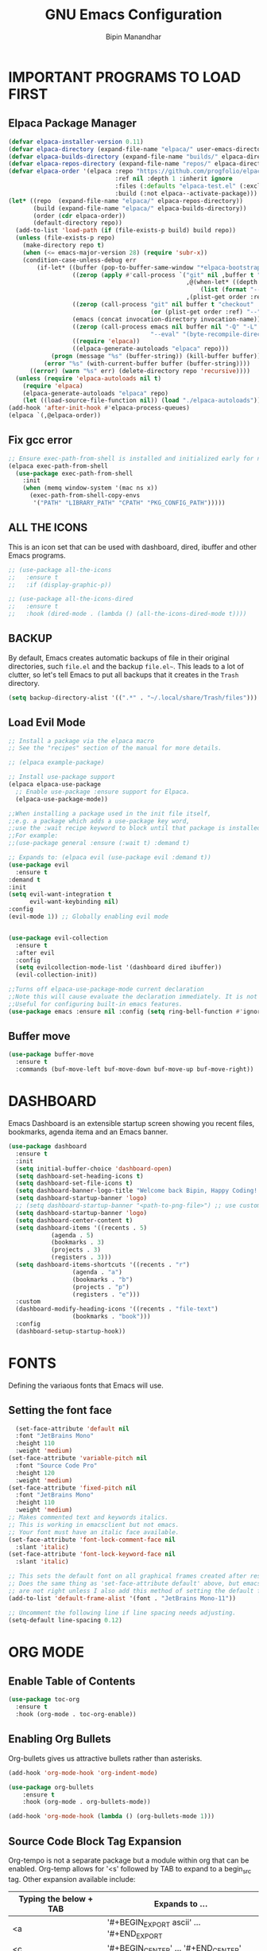 #+TITLE: GNU Emacs Configuration
#+AUTHOR: Bipin Manandhar
#+DESCRIPTION: Bipin's personal Emacs configuration.
#+STARTUP: showeverything
#+OPTIONS: toc:2

* IMPORTANT PROGRAMS TO LOAD FIRST
** Elpaca Package Manager

#+begin_src emacs-lisp
(defvar elpaca-installer-version 0.11)
(defvar elpaca-directory (expand-file-name "elpaca/" user-emacs-directory))
(defvar elpaca-builds-directory (expand-file-name "builds/" elpaca-directory))
(defvar elpaca-repos-directory (expand-file-name "repos/" elpaca-directory))
(defvar elpaca-order '(elpaca :repo "https://github.com/progfolio/elpaca.git"
                              :ref nil :depth 1 :inherit ignore
                              :files (:defaults "elpaca-test.el" (:exclude "extensions"))
                              :build (:not elpaca--activate-package)))
(let* ((repo  (expand-file-name "elpaca/" elpaca-repos-directory))
       (build (expand-file-name "elpaca/" elpaca-builds-directory))
       (order (cdr elpaca-order))
       (default-directory repo))
  (add-to-list 'load-path (if (file-exists-p build) build repo))
  (unless (file-exists-p repo)
    (make-directory repo t)
    (when (<= emacs-major-version 28) (require 'subr-x))
    (condition-case-unless-debug err
        (if-let* ((buffer (pop-to-buffer-same-window "*elpaca-bootstrap*"))
                  ((zerop (apply #'call-process `("git" nil ,buffer t "clone"
                                                  ,@(when-let* ((depth (plist-get order :depth)))
                                                      (list (format "--depth=%d" depth) "--no-single-branch"))
                                                  ,(plist-get order :repo) ,repo))))
                  ((zerop (call-process "git" nil buffer t "checkout"
                                        (or (plist-get order :ref) "--"))))
                  (emacs (concat invocation-directory invocation-name))
                  ((zerop (call-process emacs nil buffer nil "-Q" "-L" "." "--batch"
                                        "--eval" "(byte-recompile-directory \".\" 0 'force)")))
                  ((require 'elpaca))
                  ((elpaca-generate-autoloads "elpaca" repo)))
            (progn (message "%s" (buffer-string)) (kill-buffer buffer))
          (error "%s" (with-current-buffer buffer (buffer-string))))
      ((error) (warn "%s" err) (delete-directory repo 'recursive))))
  (unless (require 'elpaca-autoloads nil t)
    (require 'elpaca)
    (elpaca-generate-autoloads "elpaca" repo)
    (let ((load-source-file-function nil)) (load "./elpaca-autoloads"))))
(add-hook 'after-init-hook #'elpaca-process-queues)
(elpaca `(,@elpaca-order))
#+end_src

** Fix gcc error
#+begin_src emacs-lisp
;; Ensure exec-path-from-shell is installed and initialized early for native compilation
(elpaca exec-path-from-shell
  (use-package exec-path-from-shell
    :init
    (when (memq window-system '(mac ns x))
      (exec-path-from-shell-copy-envs
       '("PATH" "LIBRARY_PATH" "CPATH" "PKG_CONFIG_PATH")))))
#+end_src

** ALL THE ICONS
This is an icon set that can be used with dashboard, dired, ibuffer and other Emacs programs.

#+begin_src emacs-lisp
  ;; (use-package all-the-icons
  ;;   :ensure t
  ;;   :if (display-graphic-p))

  ;; (use-package all-the-icons-dired
  ;;   :ensure t
  ;;   :hook (dired-mode . (lambda () (all-the-icons-dired-mode t))))

#+end_src

** BACKUP
By default, Emacs creates automatic backups of file in their original directories, such =file.el= and the backup =file.el~=. This leads to a lot of clutter, so let's tell Emacs to put all backups that it creates in the =Trash= directory.

#+begin_src emacs-lisp
  (setq backup-directory-alist '((".*" . "~/.local/share/Trash/files")))
#+end_src

** Load Evil Mode
#+begin_src emacs-lisp
  ;; Install a package via the elpaca macro
  ;; See the "recipes" section of the manual for more details.

  ;; (elpaca example-package)

  ;; Install use-package support
  (elpaca elpaca-use-package
    ;; Enable use-package :ensure support for Elpaca.
    (elpaca-use-package-mode))

  ;;When installing a package used in the init file itself,
  ;;e.g. a package which adds a use-package key word,
  ;;use the :wait recipe keyword to block until that package is installed/configured.
  ;;For example:
  ;;(use-package general :ensure (:wait t) :demand t)

  ;; Expands to: (elpaca evil (use-package evil :demand t))
  (use-package evil
    :ensure t
  :demand t
  :init
  (setq evil-want-integration t
        evil-want-keybinding nil)
  :config
  (evil-mode 1)) ;; Globally enabling evil mode


  (use-package evil-collection
    :ensure t
    :after evil
    :config
    (setq evilcollection-mode-list '(dashboard dired ibuffer))
    (evil-collection-init))

  ;;Turns off elpaca-use-package-mode current declaration
  ;;Note this will cause evaluate the declaration immediately. It is not deferred.
  ;;Useful for configuring built-in emacs features.
  (use-package emacs :ensure nil :config (setq ring-bell-function #'ignore))
#+end_src

** Buffer move
#+begin_src emacs-lisp
  (use-package buffer-move
    :ensure t
    :commands (buf-move-left buf-move-down buf-move-up buf-move-right))
#+end_src

* DASHBOARD
Emacs Dashboard is an extensible startup screen showing you recent files, bookmarks, agenda itema and an Emacs banner.

#+begin_src emacs-lisp
  (use-package dashboard
    :ensure t
    :init
    (setq initial-buffer-choice 'dashboard-open)
    (setq dashboard-set-heading-icons t)
    (setq dashboard-set-file-icons t)
    (setq dashboard-banner-logo-title "Welcome back Bipin, Happy Coding!!")
    (setq dashboard-startup-banner 'logo)
    ;; (setq dashboard-startup-banner "<path-to-png-file>") ;; use custom image as banner
    (setq dashboard-startup-banner 'logo)
    (setq dashboard-center-content t)
    (setq dashboard-items '((recents . 5)
  			  (agenda . 5)
  			  (bookmarks . 3)
  			  (projects . 3)
  			  (registers . 3)))
    (setq dashboard-items-shortcuts '((recents . "r")
  				    (agenda . "a")
  				    (bookmarks . "b")
  				    (projects . "p")
  				    (registers . "e")))
    :custom
    (dashboard-modify-heading-icons '((recents . "file-text")
  				    (bookmarks . "book")))
    :config
    (dashboard-setup-startup-hook))
#+end_src

* FONTS
Defining the variaous fonts that Emacs will use.

** Setting the font face
#+begin_src emacs-lisp
  (set-face-attribute 'default nil
  :font "JetBrains Mono"
  :height 110
  :weight 'medium)
(set-face-attribute 'variable-pitch nil
  :font "Source Code Pro"
  :height 120
  :weight 'medium)
(set-face-attribute 'fixed-pitch nil
  :font "JetBrains Mono"
  :height 110
  :weight 'medium)
;; Makes commented text and keywords italics.
;; This is working in emacsclient but not emacs.
;; Your font must have an italic face available.
(set-face-attribute 'font-lock-comment-face nil
  :slant 'italic)
(set-face-attribute 'font-lock-keyword-face nil
  :slant 'italic)

;; This sets the default font on all graphical frames created after restarting Emacs.
;; Does the same thing as 'set-face-attribute default' above, but emacsclient fonts
;; are not right unless I also add this method of setting the default font.
(add-to-list 'default-frame-alist '(font . "JetBrains Mono-11"))

;; Uncomment the following line if line spacing needs adjusting.
(setq-default line-spacing 0.12)
#+end_src

* ORG MODE
** Enable Table of Contents
#+begin_src emacs-lisp
  (use-package toc-org
    :ensure t
    :hook (org-mode . toc-org-enable))
#+end_src

** Enabling Org Bullets
Org-bullets gives us attractive bullets rather than asterisks.
#+begin_src emacs-lisp
  (add-hook 'org-mode-hook 'org-indent-mode)

  (use-package org-bullets
      :ensure t
      :hook (org-mode . org-bullets-mode))

  (add-hook 'org-mode-hook (lambda () (org-bullets-mode 1)))
#+end_src

** Source Code Block Tag Expansion
Org-tempo is not a separate package but a module within org that can be enabled. Org-temp allows for '<s' followed by TAB to expand to a begin_src tag. Other expansion available include:

| Typing the below + TAB | Expands to ...                          |
|------------------------+-----------------------------------------|
| <a                     | '#+BEGIN_EXPORT ascii' … '#+END_EXPORT  |
| <c                     | '#+BEGIN_CENTER' … '#+END_CENTER'       |
| <C                     | '#+BEGIN_COMMENT' … '#+END_COMMENT'     |
| <e                     | '#+BEGIN_EXAMPLE' … '#+END_EXAMPLE'     |
| <E                     | '#+BEGIN_EXPORT' … '#+END_EXPORT'       |
| <h                     | '#+BEGIN_EXPORT html' … '#+END_EXPORT'  |
| <l                     | '#+BEGIN_EXPORT latex' … '#+END_EXPORT' |
| <q                     | '#+BEGIN_QUOTE' … '#+END_QUOTE'         |
| <s                     | '#+BEGIN_SRC' … '#+END_SRC'             |
| <v                     | '#+BEGIN_VERSE' … '#+END_VERSE'         |

#+begin_src emacs-lisp
  (require 'org-tempo)
#+end_src

* GIT PROGRAMS
** Git Time Machine
git-timemachine is a program that allows you to move backwards and forwards through a file's commits. =SPC g t= will open the time machine on a file if it is in a git repo. Then, while in normal mode, you can use =CTRL-k= to move backwards and forwards through the commits.

#+begin_src emacs-lisp
  (use-package git-timemachine
    :ensure t
    :after git-timemachine
    :hook (evil-normalize-keymap . git-timemachine-hook)
    :config
    (evil-define-key 'normal git-timemachine-mode-map (kbd "C-j") 'git-timemachine-show-previous-revision)
    (evil-define-key 'normal git-timemachine-mode-map (kbd "C-k") 'git-timemachine-show-next-revision))
#+end_src

** Magit
Magit is full feature git client for Emacs.

#+begin_src emacs-lisp
  (use-package transient
    :ensure t
    :demand t) ; Forces the external package to load immediately

  (use-package magit :ensure t)
#+end_src

* DIMINISH
This package implements hiding or abbreviation of the modeline displays (lighers) of minor-modes. With this package installed, you can add =:diminish= to any use-package block to hide that particular mode in the modeline.

#+begin_src emacs-lisp
  (use-package diminish :ensure t)
#+end_src

* IVY (COUNSEL)
- Ivy, a generic completion mechanism for Emacs.
- Counsel, a collection of Ivy-enhanced versions of common Emacs commands.
- Ivy-rich allows us to add descriptions alongside the commands in M-x.

#+begin_src emacs-lisp
  (use-package counsel
    :ensure t
    :after ivy
    :diminish
    :config
    (counsel-mode)
    (setq ivy-initial-inputs-alist nil)) ;; removes starting ^ regex in M-x

  (use-package ivy
    :ensure t
    :bind
    ;; ivy-resume resumes the last Ivy-based completion.
    (("C-c C-r" . ivy-resume)
     ("C-x B" . ivy-switch-buffer-other-window))
    :diminish
    :custom
    (setq ivy-use-virtual-buffers t)
    (setq ivy-count-format "(%d/%d) ")
    (setq enable-recursive-minibuffers t)
    :config
    (ivy-mode))

  (use-package ivy-rich
    :after ivy
    :ensure t
    :init (ivy-rich-mode 1) ;; this gets us descriptions in M-x.
    :custom
    (ivy-virtual-abbreviate 'full)
    (ivy-rich-switch-buffer-align-virtual-buffer t)
    (ivy-rich-path-style 'abbrev)
    :config
    (ivy-set-display-transformer 'ivy-switch-buffer
  			       'ivy-rich-switch-buffer-transformer))

  ;; (use-package all-the-icons-ivy-rich
  ;;   :ensure t
  ;;   :init (all-the-icons-ivy-rich-mode 1))

#+end_src

* COMPANY
[[https://company-mode.github.io/][Company]] is a text completion framework for Emacs. The name stands for "complete anything". Completion will start automatically after you type a few letters. Use M-n and M-p to select, <return> to complete or <tab> to complete the common part.

#+begin_src emacs-lisp
  (use-package company
    :ensure t
    :defer 2
    :diminish
    :custom
    (company-begin-command '(self-insert-command))
    (company-idle-delay .1)
    (company-minimum-prefix-length 2)
    (company-show-numbers t)
    (company-tooltip-align-annotations 't)
    (global-company-mode t))

  (use-package company-box
 :ensure t
    :after company
    :diminish
    :hook (company-mode . company-box-mode))

#+end_src

* DIRED
#+begin_src emacs-lisp
  (use-package dired-open
    :ensure t
    :config
    (setq dired-open-extensions '(("gif" . "sxiv")
  				  ("jpg" . "sxiv")
  				  ("png" . "sxiv")
  				  ("mkv" . "mpv")
  				  ("mp4" . "mpv"))))

  (use-package peep-dired
    :ensure t
    :after dired
    :hook (evil-normalize-keymaps . peep-dired-hook)
    :config
    (evil-define-key 'normal dired-mode-map (kdb "h") 'dired-up-directory)
    (evil-define-key 'normal dired-mode-map (kbd "l") 'dired-open-file) ; use dired-file instead if not using dired-open package
    (evil-define-key 'normal peep-dired-mode-map (kbd "j") 'peep-dired-next-file)
    (evil-define-key 'normal peep-dired-mode-map (kbd "k") 'peep-dired-prev-file))

#+end_src

* HIGHLIGHT TODO
Adding highlight to TODO and related words.

#+begin_src emacs-lisp
  (use-package hl-todo
    :ensure t
    :hook ((org-mode . hl-todo-mode)
  	 (prog-mode . hl-todo-mode))
    :config
    (setq hl-todo-highlight-punctuation ":"
  	hl-todo-keyword-faces
  	`(("TODO" warning bold)
  	  ("FIXME" error bold)
  	  ("HACK" font-lock-constant-face-bold)
  	  ("REVIEW" font-lock-keyword-face bold)
  	  ("NOTE" success bold)
  	  ("DEPRECATED" font-lock-doc-face bold))))

#+end_src

* MODELINE
The modeline is the bottom status bar that appears in Emacs windows. While you can create your own custom modeline, why go the trouble when Doom Emacs already has a nice modeline package available. For more information on what is available to configure in the Doom modeline checkout: [[https://github.com/seagle0128/doom-modeline][Doom Modeline]].

#+begin_src emacs-lisp
  (use-package doom-modeline
    :ensure t
    :init (doom-modeline-mode 1)
    :config
    (setq doom-modeline-height 35
  	doom-modeline-bar-width: 5
  	doom-modeline-persp-name t
  	doom-modeline-persp-icon t))

#+end_src

* PERSPECTIVE
[[https://github.com/nex3/perspective-el][Perspective]] provides multiple named workspaces (or "perspectives") in Emacs, similar to multiple desktops in window managers. Each perspective has its own buffer list and its own window layout, along with some other isolated niceties, like the [[https://www.gnu.org/software/emacs/manual/html_node/emacs/Xref.html][xref]] ring.

#+begin_src emacs-lisp
  (use-package perspective
    :ensure t
    :custom
    (persp-mode-prefix-key (kbd "C-c M-p"))
    :init
    (persp-mode)
    :config
    ;; Sets a file to write to when we save states
    (setq persp-state-default-file "~/.emacs.d/sessions"))

  ;; This will group buffers by persp-name in ibuffer.
  (add-hook 'ibuffer-hook
  	  (lambda ()
  	    (persp-ibuffer-set-filter-groups)
  	    (unless (eq ibuffer-sorting-mode 'alphabetic)
  	      (ibuffer-do-sort-by-alphabetic))))

  ;; Automatically save perspective states to file when Emacs exists.
  (add-hook 'kill-emacs-hook #'persp-state-save)
#+end_src

* GENERAL KEYBINDINGS
#+begin_src emacs-lisp
  (use-package general
    :ensure t
    :config
    (general-evil-setup)

    ;; setup 'SPC' as the global leader key
    (general-create-definer bipin/leader-keys
  			  :states '(normal insert visual emacs)
  			  :keymaps 'override
  			  :prefix "SPC" ;; set leader
  			  :global-prefix "C-SPC") ;; access leader in insert mode

    (bipin/leader-keys
     "." '(find-file :wk "Find file")
     "=" '(perspective-map :wk "Perspective") ;; Lists all the perspective keybindings
     "/" '(comment-line :wk "Comment lines")
     "u" '(universal-argument :wk "Universal argument"))

    (bipin/leader-keys
      "b" '(:ignore t :wk "Bookmarks/Buffers")
      "b b" '(switch-to-buffer :wk "Switch to buffer")
      "b c" '(clone-indirect-buffer :wk "Create indirect buffer copy in a split")
      "b C" '(clone-indirect-buffer-other-window :wk "Clone indirect buffer in new window")
      "b d" '(bookmark-delete :wk "Delete bookmark")
      "b i" '(ibuffer :wk "Ibuffer")
      "b k" '(kill-current-buffer :wk "Kill current buffer")
      "b K" '(kill-some-buffers :wk "Kill multiple buffers")
      "b l" '(list-bookmarks :wk "List bookmarks")
      "b m" '(bookmarks-set :wk "Set bookmark")
      "b n" '(next-buffer :wk "Next buffer")
      "b p" '(previous-buffer :wk "Previous buffer")
      "b r" '(revert-buffer :wk "Reload buffer")
      "b R" '(rename-buffer :wk "Rename buffer")
      "b s" '(basic-save-buffer :wk "Save buffer")
      "b S" '(save-some-buffers :wk "Save multiple buffers")
      "b w" '(bookmark-save :wk "Save current bookmarks to bookmark file"))

    (bipin/leader-keys
      "d" '(:ignore t :wk "Dired")
      "d d" '(dired :wk "Open dired")
      "d j" '(dired-jump :wk "Dired jump to current")
      "d p" '(peep-dired :wk "Peep-dired"))

    (bipin/leader-keys
      "f" '(:ignore t :wk "Files")
      "f c" '((lambda () (interactive)
  	      (find-file "~/.emacs.d/config.org"))
  	    :wk "Open emacs config.org")
      "f e" '((lambda () (interactive)
  	      (dired "~/.emacs.d/"))
  	    :wk "Open use-emacs-directory in dired")
      "f d" '(find-grep-dired :wk "Search for string in files in DIR")
      "f g" '(counsel-grep-or-swiper :wk "Search for string current file")
      "f i" '((lambda () (interactive)
  	      (find-file "~/.emacs.d/init.el"))
  	    :wk "Open emacs init.el")
      "f j" '(counsel-file-jump :wk "Jump to a file below current directory")
      "f l" '(counsel-locate :wk "Locate a file")
      "f r" '(counsel-recentf :wk "Find recent files")
      )

    (bipin/leader-keys
      "g" '(:ignore t :wk "Git")
      "g F" '(magit-fetch :wk "Git fetch")
      "g g" '(magit-status :wk "Magit status")
      "g i" '(magit-init :wk "Initialize git repo")
      "g l" '(magit-log-buffer-file :wk "Magit buffer log")
      "g s" '(magit-stage-buffer-file :wk "Git stage current file")
      "g t" '(git-timemachine :wk "Git time machine")
      "g u" '(magit-stage-buffer-file :wk "Git unstage current file"))

    (bipin/leader-keys
      "h" '(:ignore t :wk "Help")
      "h b" '(describe-bindings :wk "Describe bindings")
      "h c" '(describe-char :wk "Describe character under corsor")
      "h d" '(:ignore t :wk "Emacs documentation")
      "h d a" '(about-emacs :wk "About Emacs")
      "h d d" '(view-emacs-debugging :wk "View Emacs debugging")
      "h d f" '(view-emacs-FAQ :wk "View Emacs FAQ")
      "h d m" '(info-emacs-manual :wk "The Emacs manual")
      "h d n" '(view-emacs-news :wk "View Emacs news")
      "h d o" '(describe-distribution :wk "How to obtain Emacs")
      "h d p" '(view-emacs-problems :wk "View Emacs problems")
      "h d t" '(view-emacs-todo :wk "View Emacs todo")
      "h d w" '(describe-no-warranty :wk "Describe no warranty")
      "h e" '(view-echo-area-messages :wk "View echo area messages")
      "h f" '(describe-function :wk "Describe function")
      "h F" '(describe-face :wk "Describe face")
      "h g" '(describe-gnu-project :wk "Describe GNU Project")
      "h i" '(info :wk "Info")
      "h I" '(describe-input-method :wk "Describe input method")
      "h k" '(describe-key :wk "Describe key")
      "h l" '(view-lossage :wk "Display recent keystroke and the commands run")
      "h L" '(describe-language-environment :wk "Describe language environment")
      "h m" '(describe-mode :wk "Describe mode")
      "h r" '(:ignore t :wk "Reload")
      "h r r" '((lambda () (interactive)
  		(load-file "~/.emacs.d/init.el")
  		(ignore (elpaca-process-queues)))
  	      :wk "Reload emacs config")
      "h t" '(load-theme :wk "Load theme")
      "h v" '(describe-variable :wk "Describe variable")
      "h w" '(where-is :wk "Prints keybinding for command if set")
      "h x" '(describe-command :wk "Display full documentation for command"))

    (bipin/leader-keys
      "n" '(:ignore t :wk "Org")
      "n a" '(org-agenda :wk "Org agenda")
      "n e" '(org-export-dispatch :wk "Org export dispatch")
      "n i" '(org-toggle-item :wk "Org toggle item")
      "n t" '(org-todo :wk "Org todo")
      "n T" '(org-todo-list :wk "Org todo list"))

    (bipin/leader-keys
      "m" '(:ignore t :wk "Org more")
      "m b" '(:ignore t :wk "Tables")
      "m b -" '(org-table-insert-hline :wk "Insert hline in table"))

    (bipin/leader-keys
      "m d" '(:ignore t :wk "Date/deadline")
      "m d t" '(org-time-stamp :wk "Org time stamp"))

    (bipin/leader-keys
      "o" '(:ignore t :wk "Open")
      "o d" '(dashboard-open :wk "Dashboard")
      "o f" '(make-frame :wk "Open buffer in new frame")
      "o F" '(select-frame-by-name :wk "Select frame by name"))

    (bipin/leader-keys
      "t" '(:ignore t :wk "Toggle")
      "t l" '(display-line-numbers-mode :wk "Toggle line numbers")
      "t o" '(org-mode :wk "Toggle org mode")
      "t t" '(visual-line-mode :wk "Toggle truncated lines"))

    (bipin/leader-keys
      "w" '(:ignore t :wk "Windows")
      ;; Window splits
      "w c" '(evil-window-delete :wk "Close window")
      "w n" '(evil-window-new :wk "New window")
      "w s" '(evil-window-split :wk "Horizontal split window")
      "w v" '(evil-window-vsplit :wk "Vertical split window")
      ;; Window motions
      "w h" '(evil-window-left :wk "Window left")
      "w j" '(evil-window-down :wk "Window down")
      "w k" '(evil-window-up :wk "Window up")
      "w l" '(evil-window-right :wk "Window right")
      "w w" '(evil-window-next :wk "Goto next window")
      ;; Move Windows
      "w H" '(buf-move-left :wk "Buffer move left")
      "w J" '(buf-move-down :wk "Buffer move down")
      "w K" '(buf-move-up :wk "Buffer move up")
      "w L" '(buf-move-right :wk "Buffer move right"))

    )
#+end_src

* THEME
#+begin_src emacs-lisp
  (use-package doom-themes
    :ensure t
    :custom
    ;; Global settings (defaults)
    (doom-themes-enable-bold t)
    (doom-themes-enable-italic t)
    ;; for treemacs users
    (doom-themes-treemacs-theme "doom-atom") ; use "doom-colors" for less minimal icon theme
    :config
    (load-theme 'doom-one t)

    ;; Enable flashing mode-line on errors
    (doom-themes-visual-bell-config)
    ;; Enable custom neotree theme (nerd-icons must be installed!)
    (doom-themes-neotree-config)
    ;; or for treemacs users
    (doom-themes-treemacs-config)
    ;; Corrects (and improves) org-mode's native fontification.
    (doom-themes-org-config))
#+end_src



* WHICH KEY
#+begin_src emacs-lisp
(use-package which-key
  :init
    (which-key-mode 1)
  :diminish
  :config
  (setq which-key-side-window-location 'bottom
	  which-key-sort-order #'which-key-key-order-alpha
	  which-key-allow-imprecise-window-fit nil
	  which-key-sort-uppercase-first nil
	  which-key-add-column-padding 1
	  which-key-max-display-columns nil
	  which-key-min-display-lines 6
	  which-key-side-window-slot -10
	  which-key-side-window-max-height 0.25
	  which-key-idle-delay 0.8
	  which-key-max-description-length 25
	  which-key-allow-imprecise-window-fit nil
	  which-key-separator " → " ))
#+end_src
